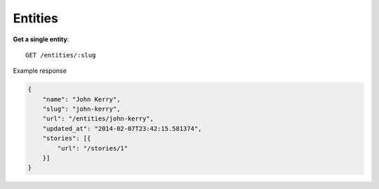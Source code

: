 Entities
------

**Get a single entity**::

    GET /entities/:slug

Example response

.. code-block:: json

    {
        "name": "John Kerry",
        "slug": "john-kerry",
        "url": "/entities/john-kerry",
        "updated_at": "2014-02-07T23:42:15.581374",
        "stories": [{
            "url": "/stories/1"
        }]
    }
